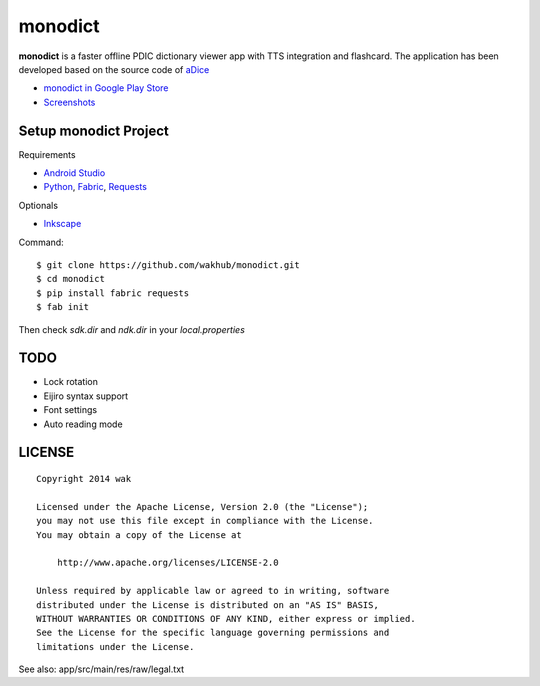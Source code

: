 ============
monodict
============

.. image:: https://googledrive.com/host/0B7-yqP_4DkNZTjY5QmlZUTR4a2M

**monodict** is a faster offline PDIC dictionary viewer app with TTS integration and flashcard.
The application has been developed based on
the source code of `aDice <https://github.com/jiro-aqua/aDice>`_

- `monodict in Google Play Store <https://play.google.com/store/apps/details?id=com.github.wakhub.monodict>`_
- `Screenshots <https://drive.google.com/folderview?id=0B7-yqP_4DkNZUGNoX0VHOExNT2c&usp=sharing&tid=0B7-yqP_4DkNZM1NIcWxhOWthMDQ>`_


Setup monodict Project
========================

Requirements

- `Android Studio <https://developer.android.com/sdk/installing/studio.html>`_
- `Python <https://www.python.org/>`_,
  `Fabric <http://www.fabfile.org/>`_,
  `Requests <http://docs.python-requests.org/en/latest/>`_

Optionals

- `Inkscape <http://www.inkscape.org/en/>`_

Command::

    $ git clone https://github.com/wakhub/monodict.git
    $ cd monodict
    $ pip install fabric requests
    $ fab init

Then check `sdk.dir` and `ndk.dir` in your `local.properties`


TODO
==========

- Lock rotation
- Eijiro syntax support
- Font settings
- Auto reading mode


LICENSE
=======

::

    Copyright 2014 wak

    Licensed under the Apache License, Version 2.0 (the "License");
    you may not use this file except in compliance with the License.
    You may obtain a copy of the License at

        http://www.apache.org/licenses/LICENSE-2.0

    Unless required by applicable law or agreed to in writing, software
    distributed under the License is distributed on an "AS IS" BASIS,
    WITHOUT WARRANTIES OR CONDITIONS OF ANY KIND, either express or implied.
    See the License for the specific language governing permissions and
    limitations under the License.


See also: app/src/main/res/raw/legal.txt


